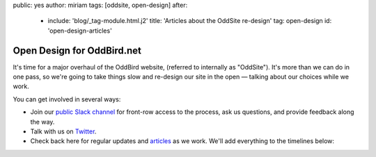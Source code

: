 public: yes
author: miriam
tags: [oddsite, open-design]
after:
  - include: 'blog/_tag-module.html.j2'
    title: 'Articles about the OddSite re-design'
    tag: open-design
    id: 'open-design-articles'


Open Design for OddBird.net
===========================

It's time for a major overhaul of the OddBird website,
(referred to internally as "OddSite").
It's more than we can do in one pass,
so we're going to take things slow
and re-design our site in the open —
talking about our choices while we work.

You can get involved in several ways:

- Join our `public Slack channel`_ for front-row access to the process,
  ask us questions, and provide feedback along the way.
- Talk with us on `Twitter`_.
- Check back here for regular updates and `articles`_ as we work.
  We'll add everything to the timelines below:

.. _public Slack channel: #@@@
.. _Twitter: http://twitter.com/oddbird
.. _articles: #open-design-articles
